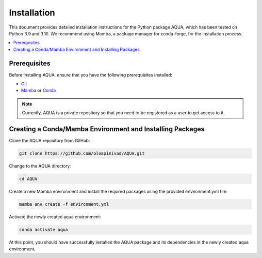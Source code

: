 Installation
============

This document provides detailed installation instructions for the Python package AQUA, 
which has been tested on Python 3.9 and 3.10. We recommend using Mamba, a package manager
for conda-forge, for the installation process.

.. contents::
   :local:
   :depth: 1

Prerequisites
-------------

Before installing AQUA, ensure that you have the following prerequisites installed:

- `Git <https://git-scm.com/book/en/v2/Getting-Started-Installing-Git>`_
- `Mamba <https://github.com/mamba-org/mamba>`_ or `Conda <https://docs.conda.io/projects/conda/en/latest/user-guide/install/>`_

.. note ::
   Currently, AQUA is a private repository so that you need to be registered as a user to get access to it.

Creating a Conda/Mamba Environment and Installing Packages
----------------------------------------------------------

Clone the AQUA repository from GitHub:

.. code-block:: bash
   
   git clone https://github.com/oloapinivad/AQUA.git

Change to the AQUA directory:

.. code-block:: bash
   
   cd AQUA

Create a new Mamba environment and install the required packages using the provided environment.yml file:

.. code-block:: bash
   
   mamba env create -f environment.yml

Activate the newly created aqua environment:

.. code-block:: bash
   
   conda activate aqua

At this point, you should have successfully installed the AQUA package and its dependencies 
in the newly created aqua environment.
